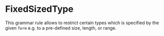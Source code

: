 #+options: toc:nil

* FixedSizedType

This grammar rule allows to restrict certain types which is specified by the given =Term= e.g. to a pre-defined size, length, or range.
